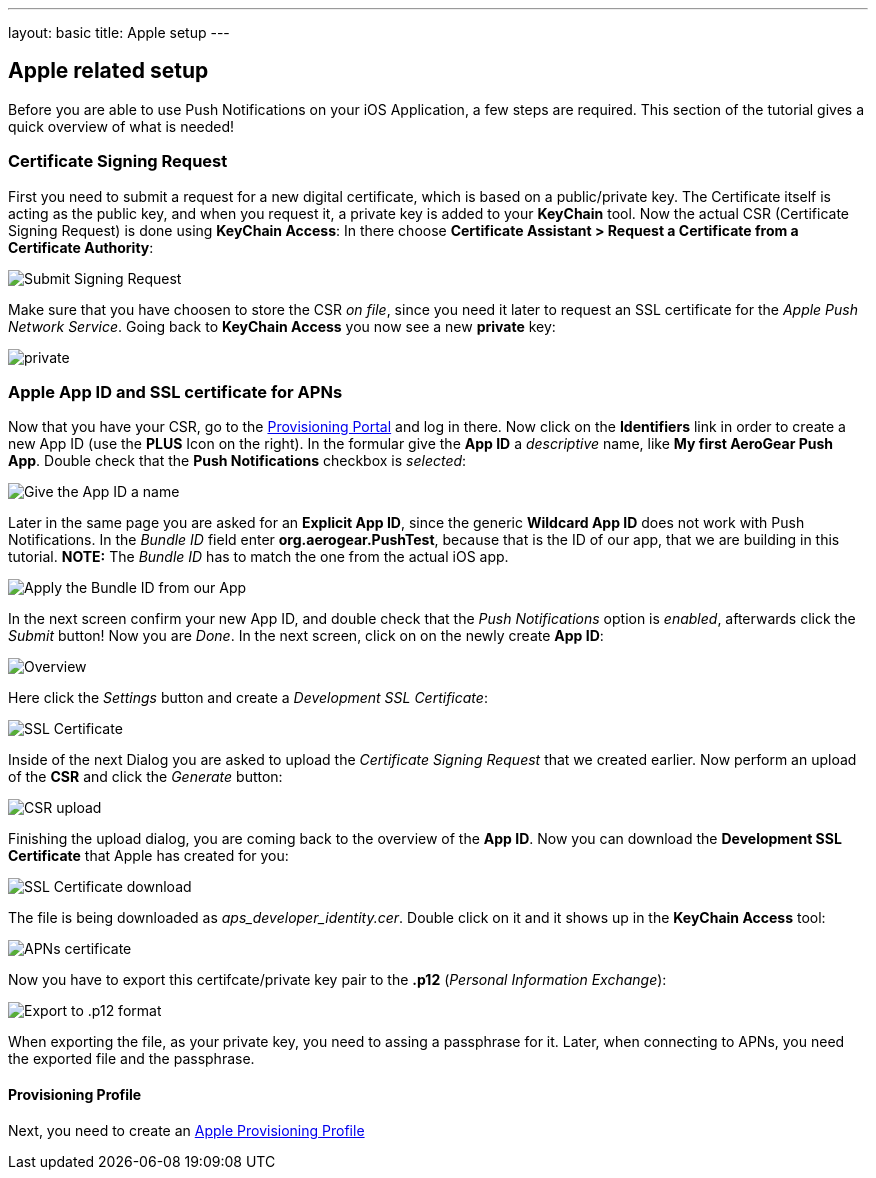 ---
layout: basic
title: Apple setup
---

Apple related setup
-------------------

Before you are able to use Push Notifications on your iOS Application, a few steps are required. This section of the tutorial gives a quick overview of what is needed!

Certificate Signing Request
~~~~~~~~~~~~~~~~~~~~~~~~~~~

First you need to submit a request for a new digital certificate, which is based on a public/private key. The Certificate itself is acting as the public key, and when you request it, a private key is added to your *KeyChain* tool. Now the actual CSR (Certificate Signing Request) is done using *KeyChain Access*: In there choose *Certificate Assistant > Request a Certificate from a Certificate Authority*:

image::./img/SubmitCSR.png[Submit Signing Request]

Make sure that you have choosen to store the CSR _on file_, since you need it later to request an SSL certificate for the _Apple Push Network Service_. Going back to *KeyChain Access* you now see a new *private* key:

image::./img/KeyChain_prtKey.png[private]

Apple App ID and SSL certificate for APNs
~~~~~~~~~~~~~~~~~~~~~~~~~~~~~~~~~~~~~~~~~

Now that you have your CSR, go to the link:https://developer.apple.com/account/overview.action[Provisioning Portal] and log in there. Now click on the *Identifiers* link in order to create a new App ID (use the *PLUS* Icon on the right). In the formular give the *App ID* a _descriptive_ name, like *My first AeroGear Push App*. Double check that the *Push Notifications* checkbox is _selected_:


image::./img/AppID_1.png[Give the App ID a name]


Later in the same page you are asked for an *Explicit App ID*, since the generic *Wildcard App ID* does not work with Push Notifications. In the _Bundle ID_ field enter *org.aerogear.PushTest*, because that is the ID of our app, that we are building in this tutorial. *NOTE:* The _Bundle ID_ has to match the one from the actual iOS app.


image::./img/AppID_2.png[Apply the Bundle ID from our App]

In the next screen confirm your new App ID, and double check that the _Push Notifications_ option is _enabled_, afterwards click the _Submit_ button! Now you are _Done_. In the next screen, click on on the newly create *App ID*:

image::./img/AppID_3.png[Overview]

Here click the _Settings_ button and create a _Development SSL Certificate_:

image::./img/SSLCert.png[SSL Certificate]
 
Inside of the next Dialog you are asked to upload the _Certificate Signing Request_ that we created earlier. Now perform an upload of the *CSR* and click the _Generate_ button:

image::./img/SSLCert_upload.png[CSR upload]

Finishing the upload dialog, you are coming back to the overview of the *App ID*. Now you can download the *Development SSL Certificate* that Apple has created for you:

image::./img/SSLCert_download.png[SSL Certificate download]

The file is being downloaded as _aps_developer_identity.cer_. Double click on it and it shows up in the *KeyChain Access* tool:

image::./img/PushCert.png[APNs certificate]

Now you have to export this certifcate/private key pair to the *.p12* (_Personal Information Exchange_):

image::./img/PushCert_Export.png[Export to .p12 format]

When exporting the file, as your private key, you need to assing a passphrase for it. Later, when connecting to APNs, you need the exported file and the passphrase.

Provisioning Profile
^^^^^^^^^^^^^^^^^^^^

Next, you need to create an link:../provisioning-profiles[Apple Provisioning Profile]